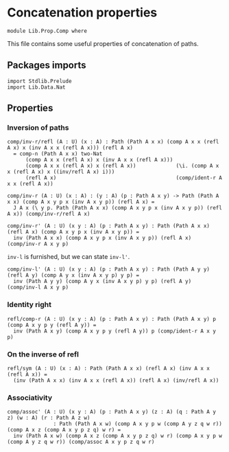 #+NAME: Comp
#+AUTHOR: Johann Rosain

* Concatenation properties

  #+begin_src ctt
  module Lib.Prop.Comp where
  #+end_src

This file contains some useful properties of concatenation of paths.

** Packages imports

   #+begin_src ctt
  import Stdlib.Prelude
  import Lib.Data.Nat  
   #+end_src

** Properties

*** Inversion of paths

    #+begin_src ctt
  comp/inv-r/refl (A : U) (x : A) : Path (Path A x x) (comp A x x (refl A x) x (inv A x x (refl A x))) (refl A x)
    = comp-n (Path A x x) two-Nat
        (comp A x x (refl A x) x (inv A x x (refl A x)))
        (comp A x x (refl A x) x (refl A x))             (\i. (comp A x x (refl A x) x ((inv/refl A x) i)))
        (refl A x)                                       (comp/ident-r A x x (refl A x))

  comp/inv-r (A : U) (x : A) : (y : A) (p : Path A x y) -> Path (Path A x x) (comp A x y p x (inv A x y p)) (refl A x) =
    J A x (\ y p. Path (Path A x x) (comp A x y p x (inv A x y p)) (refl A x)) (comp/inv-r/refl A x)

  comp/inv-r' (A : U) (x y : A) (p : Path A x y) : Path (Path A x x) (refl A x) (comp A x y p x (inv A x y p)) =
    inv (Path A x x) (comp A x y p x (inv A x y p)) (refl A x) (comp/inv-r A x y p)
    #+end_src
=inv-l= is furnished, but we can state =inv-l'=.
#+begin_src ctt
  comp/inv-l' (A : U) (x y : A) (p : Path A x y) : Path (Path A y y) (refl A y) (comp A y x (inv A x y p) y p) =
    inv (Path A y y) (comp A y x (inv A x y p) y p) (refl A y) (comp/inv-l A x y p)
#+end_src

*** Identity right

    #+begin_src ctt
  refl/comp-r (A : U) (x y : A) (p : Path A x y) : Path (Path A x y) p (comp A x y p y (refl A y)) =
    inv (Path A x y) (comp A x y p y (refl A y)) p (comp/ident-r A x y p)
    #+end_src

*** On the inverse of refl

    #+begin_src ctt
  refl/sym (A : U) (x : A) : Path (Path A x x) (refl A x) (inv A x x (refl A x)) =
    (inv (Path A x x) (inv A x x (refl A x)) (refl A x) (inv/refl A x))
    #+end_src

*** Associativity

    #+begin_src ctt
  comp/assoc' (A : U) (x y : A) (p : Path A x y) (z : A) (q : Path A y z) (w : A) (r : Path A z w)
                 : Path (Path A x w) (comp A x y p w (comp A y z q w r)) (comp A x z (comp A x y p z q) w r) =
    inv (Path A x w) (comp A x z (comp A x y p z q) w r) (comp A x y p w (comp A y z q w r)) (comp/assoc A x y p z q w r)
    #+end_src

